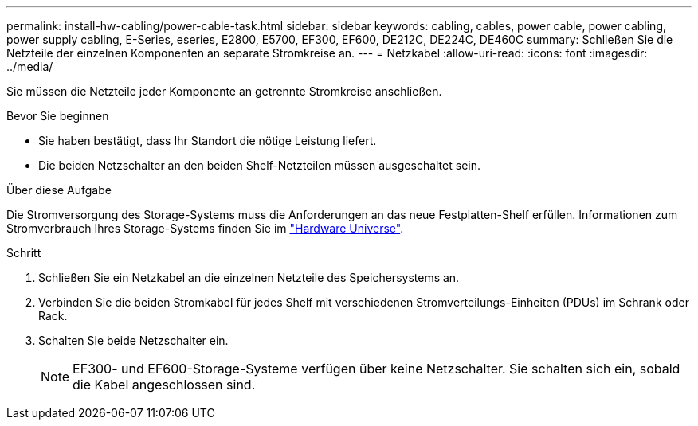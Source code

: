 ---
permalink: install-hw-cabling/power-cable-task.html 
sidebar: sidebar 
keywords: cabling, cables, power cable, power cabling, power supply cabling, E-Series, eseries, E2800, E5700, EF300, EF600, DE212C, DE224C, DE460C 
summary: Schließen Sie die Netzteile der einzelnen Komponenten an separate Stromkreise an. 
---
= Netzkabel
:allow-uri-read: 
:icons: font
:imagesdir: ../media/


[role="lead"]
Sie müssen die Netzteile jeder Komponente an getrennte Stromkreise anschließen.

.Bevor Sie beginnen
* Sie haben bestätigt, dass Ihr Standort die nötige Leistung liefert.
* Die beiden Netzschalter an den beiden Shelf-Netzteilen müssen ausgeschaltet sein.


.Über diese Aufgabe
Die Stromversorgung des Storage-Systems muss die Anforderungen an das neue Festplatten-Shelf erfüllen. Informationen zum Stromverbrauch Ihres Storage-Systems finden Sie im https://hwu.netapp.com/Controller/Index?platformTypeId=2357027["Hardware Universe"^].

.Schritt
. Schließen Sie ein Netzkabel an die einzelnen Netzteile des Speichersystems an.
. Verbinden Sie die beiden Stromkabel für jedes Shelf mit verschiedenen Stromverteilungs-Einheiten (PDUs) im Schrank oder Rack.
. Schalten Sie beide Netzschalter ein.
+

NOTE: EF300- und EF600-Storage-Systeme verfügen über keine Netzschalter. Sie schalten sich ein, sobald die Kabel angeschlossen sind.


